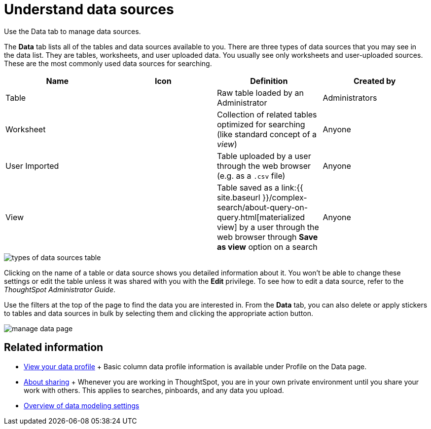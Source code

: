 = Understand data sources
:last_updated: tbd

Use the Data tab to manage data sources.

The *Data* tab lists all of the tables and data sources available to you.
There are three types of data sources that you may see in the data list.
They are tables, worksheets, and user uploaded data.
You usually see only worksheets and user-uploaded sources.
These are the most commonly used data sources for searching.

|===
| Name | Icon | Definition | Created by

| Table
|
| Raw table loaded by an Administrator
| Administrators

| Worksheet
|
| Collection of related tables optimized for searching (like standard concept of a _view_)
| Anyone

| User Imported
|
| Table uploaded by a user through the web browser (e.g.
as a `.csv` file)
| Anyone

| View
|
| Table saved as a link:{{ site.baseurl }}/complex-search/about-query-on-query.html[materialized view] by a user through the web browser through *Save as view* option on a search
| Anyone
|===

image::types_of_data_sources_table.png[]

Clicking on the name of a table or data source shows you detailed information about it.
You won't be able to change these settings or edit the table unless it was shared with you with the *Edit* privilege.
To see how to edit a data source, refer to the _ThoughtSpot Administrator Guide_.

Use the filters at the top of the page to find the data you are interested in.
From the *Data* tab, you can also delete or apply stickers to tables and data sources in bulk by selecting them and clicking the appropriate action button.

image::manage_data_page.png[]

== Related information

* xref:view-your-data-profile.adoc[View your data profile] + Basic column data profile information is available under Profile on the Data page.
* xref:sharing-for-end-users.adoc[About sharing] + Whenever you are working in ThoughtSpot, you are in your own private environment until you share your work with others.
This applies to searches, pinboards, and any data you upload.
* xref:data-modeling-settings.adoc[Overview of data modeling settings]
